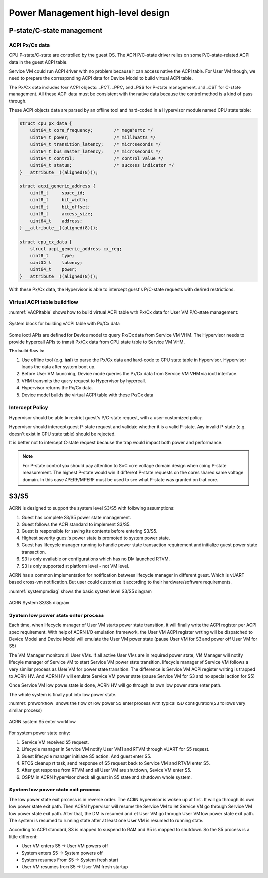 .. _hld-power-management:

Power Management high-level design
##################################

P-state/C-state management
**************************

ACPI Px/Cx data
===============

CPU P-state/C-state are controlled by the guest OS. The ACPI
P/C-state driver relies on some P/C-state-related ACPI data in the guest
ACPI table.

Service VM could run ACPI driver with no problem because it can access native
the ACPI table. For User VM though, we need to prepare the corresponding ACPI data
for Device Model to build virtual ACPI table.

The Px/Cx data includes four
ACPI objects: _PCT, _PPC, and _PSS for P-state management, and _CST for
C-state management. All these ACPI data must  be consistent with the
native data because the control method is a kind of pass through.

These ACPI objects data are parsed by an offline tool and hard-coded in a
Hypervisor module named CPU state table:

.. code-block:: c

   struct cpu_px_data {
       uint64_t core_frequency;        /* megahertz */
       uint64_t power;                 /* milliWatts */
       uint64_t transition_latency;    /* microseconds */
       uint64_t bus_master_latency;    /* microseconds */
       uint64_t control;               /* control value */
       uint64_t status;                /* success indicator */
   } __attribute__((aligned(8)));

   struct acpi_generic_address {
       uint8_t     space_id;
       uint8_t     bit_width;
       uint8_t     bit_offset;
       uint8_t     access_size;
       uint64_t    address;
   } __attribute__((aligned(8)));

   struct cpu_cx_data {
       struct acpi_generic_address cx_reg;
       uint8_t     type;
       uint32_t    latency;
       uint64_t    power;
   } __attribute__((aligned(8)));


With these Px/Cx data, the Hypervisor is able to intercept guest's
P/C-state requests with desired restrictions.

Virtual ACPI table build flow
=============================

:numref:`vACPItable` shows how to build virtual ACPI table with
Px/Cx data for User VM P/C-state management:

.. figure:: images/hld-pm-image28.png
   :align: center
   :name: vACPItable

   System block for building vACPI table with Px/Cx data

Some ioctl APIs are defined for Device model to query Px/Cx data from
Service VM VHM. The Hypervisor needs to provide hypercall APIs to transit
Px/Cx data from CPU state table to Service VM VHM.

The build flow is:

1) Use offline tool (e.g. **iasl**) to parse the Px/Cx data and hard-code to
   CPU state table in Hypervisor. Hypervisor loads the data after
   system boot up.
2) Before User VM launching, Device mode queries the Px/Cx data from Service
   VM VHM via ioctl interface.
3) VHM transmits the query request to Hypervisor by hypercall.
4) Hypervisor returns the Px/Cx data.
5) Device model builds the virtual ACPI table with these Px/Cx data

Intercept Policy
================

Hypervisor should be able to restrict guest's
P/C-state request, with a user-customized policy.

Hypervisor should intercept guest P-state request and validate whether
it is a valid P-state. Any invalid P-state (e.g. doesn't exist in CPU state
table) should be rejected.

It is better not to intercept C-state request because the trap would
impact both power and performance.

.. note:: For P-state control you should pay attention to SoC core
   voltage domain design when doing P-state measurement. The highest
   P-state would win if different P-state requests on the cores shared
   same voltage domain. In this case APERF/MPERF must be used to see
   what P-state was granted on that core.

S3/S5
*****
ACRN is designed to support the system level S3/S5 with following
assumptions:

1) Guest has complete S3/S5 power state management.
2) Guest follows the ACPI standard to implement S3/S5.
3) Guest is responsible for saving its contents before entering S3/S5.
4) Highest severity guest's power state is promoted to system power state.
5) Guest has lifecycle manager running to handle power state transaction
   requirement and initialize guest power state transaction.
6) S3 is only available on configurations which has no DM launched RTVM.
7) S3 is only supported at platform level - not VM level.

ACRN has a common implementation for notification between lifecycle manager
in different guest. Which is vUART based cross-vm notification. But user
could customize it according to their hardware/software requirements.

:numref:`systempmdiag` shows the basic system level S3/S5 diagram

.. figure:: images/hld-pm-image62.png
   :align: center
   :name: systempmdiag

   ACRN System S3/S5 diagram


System low power state enter process
====================================

Each time, when lifecycle manager of User VM starts power state transition,
it will finally write the ACPI register per ACPI spec requirement. With
help of ACRN I/O emulation framework, the User VM ACPI register writing
will be dispatched to Device Model and Device Model will emulate the User VM
power state (pause User VM for S3 and power off User VM for S5)

The VM Manager monitors all User VMs. If all active User VMs are in required
power state, VM Manager will notify lifecyle manager of Service VM to start
Service VM power state transition. lifecycle manager of Service VM follows
a very similar process as User VM for power state transition. The difference
is Service VM ACPI register writing is trapped to ACRN HV. And ACRN HV will
emulate Service VM power state (pause Service VM for S3 and no special
action for S5)

Once Service VM low power state is done, ACRN HV will go through its own low
power state enter path.

The whole system is finally put into low power state.

:numref:`pmworkflow` shows the flow of low power S5 enter process
with typical ISD configuration(S3 follows very similar process)

.. figure:: images/hld-pm-image63.png
   :align: center
   :name: pmworkflow

   ACRN system S5 enter workflow

For system power state entry:

1. Service VM received S5 request.
2. Lifecycle manager in Service VM notify User VM1 and RTVM through
   vUART for S5 request.
3. Guest lifecycle manager initliaze S5 action. And guest enter S5.
4. RTOS cleanup rt task, send response of S5 request back to Service
   VM and RTVM enter S5.
5. After get response from RTVM and all User VM are shutdown, Sevice VM
   enter S5.
6. OSPM in ACRN hypervisor check all guest in S5 state and shutdown
   whole system.

System low power state exit process
===================================

The low power state exit process is in reverse order. The ACRN
hypervisor is woken up at first. It will go through its own low power
state exit path. Then ACRN hypervisor will resume the Service VM to let
Service VM go through Service VM low power state exit path. After that,
the DM is resumed and let User VM go through User VM low power state exit
path. The system is resumed to running state after at least one User VM
is resumed to running state.


According to ACPI standard, S3 is mapped to suspend to RAM and S5 is
mapped to shutdown. So the S5 process is a little different:

- User VM enters S5 -> User VM powers off
- System enters S5 -> System powers off
- System resumes From S5 -> System fresh start
- User VM resumes from S5 -> User VM fresh startup
